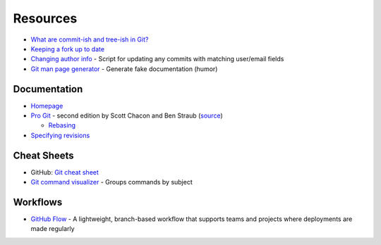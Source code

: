 
=========
Resources
=========

.. highlight:: console

- `What are commit-ish and tree-ish in Git? <https://stackoverflow.com/questions/23303549/what-are-commit-ish-and-tree-ish-in-git>`_
- `Keeping a fork up to date <https://philna.sh/blog/2018/08/21/git-commands-to-keep-a-fork-up-to-date/>`_
- `Changing author info <https://help.github.com/articles/changing-author-info/>`_ -
  Script for updating any commits with matching user/email fields
- `Git man page generator <https://git-man-page-generator.lokaltog.net/>`_ -
  Generate fake documentation (humor)

Documentation
=============

- `Homepage <https://git-scm.com/docs>`_
- `Pro Git <https://git-scm.com/book/en/v2>`_ -
  second edition by Scott Chacon and Ben Straub
  (`source <https://github.com/progit/progit2>`_)

  - `Rebasing <https://git-scm.com/book/en/v2/Git-Branching-Rebasing>`_

- `Specifying revisions <https://mirrors.edge.kernel.org/pub/software/scm/git/docs/gitrevisions.html#_specifying_revisions>`_

Cheat Sheets
============

- GitHub: `Git cheat sheet <https://education.github.com/git-cheat-sheet-education.pdf>`_
- `Git command visualizer <http://ndpsoftware.com/git-cheatsheet.html>`_ -
  Groups commands by subject



Workflows
=========

- `GitHub Flow <https://guides.github.com/introduction/flow/>`_ -
  A lightweight, branch-based workflow that supports teams and projects where deployments are made regularly
